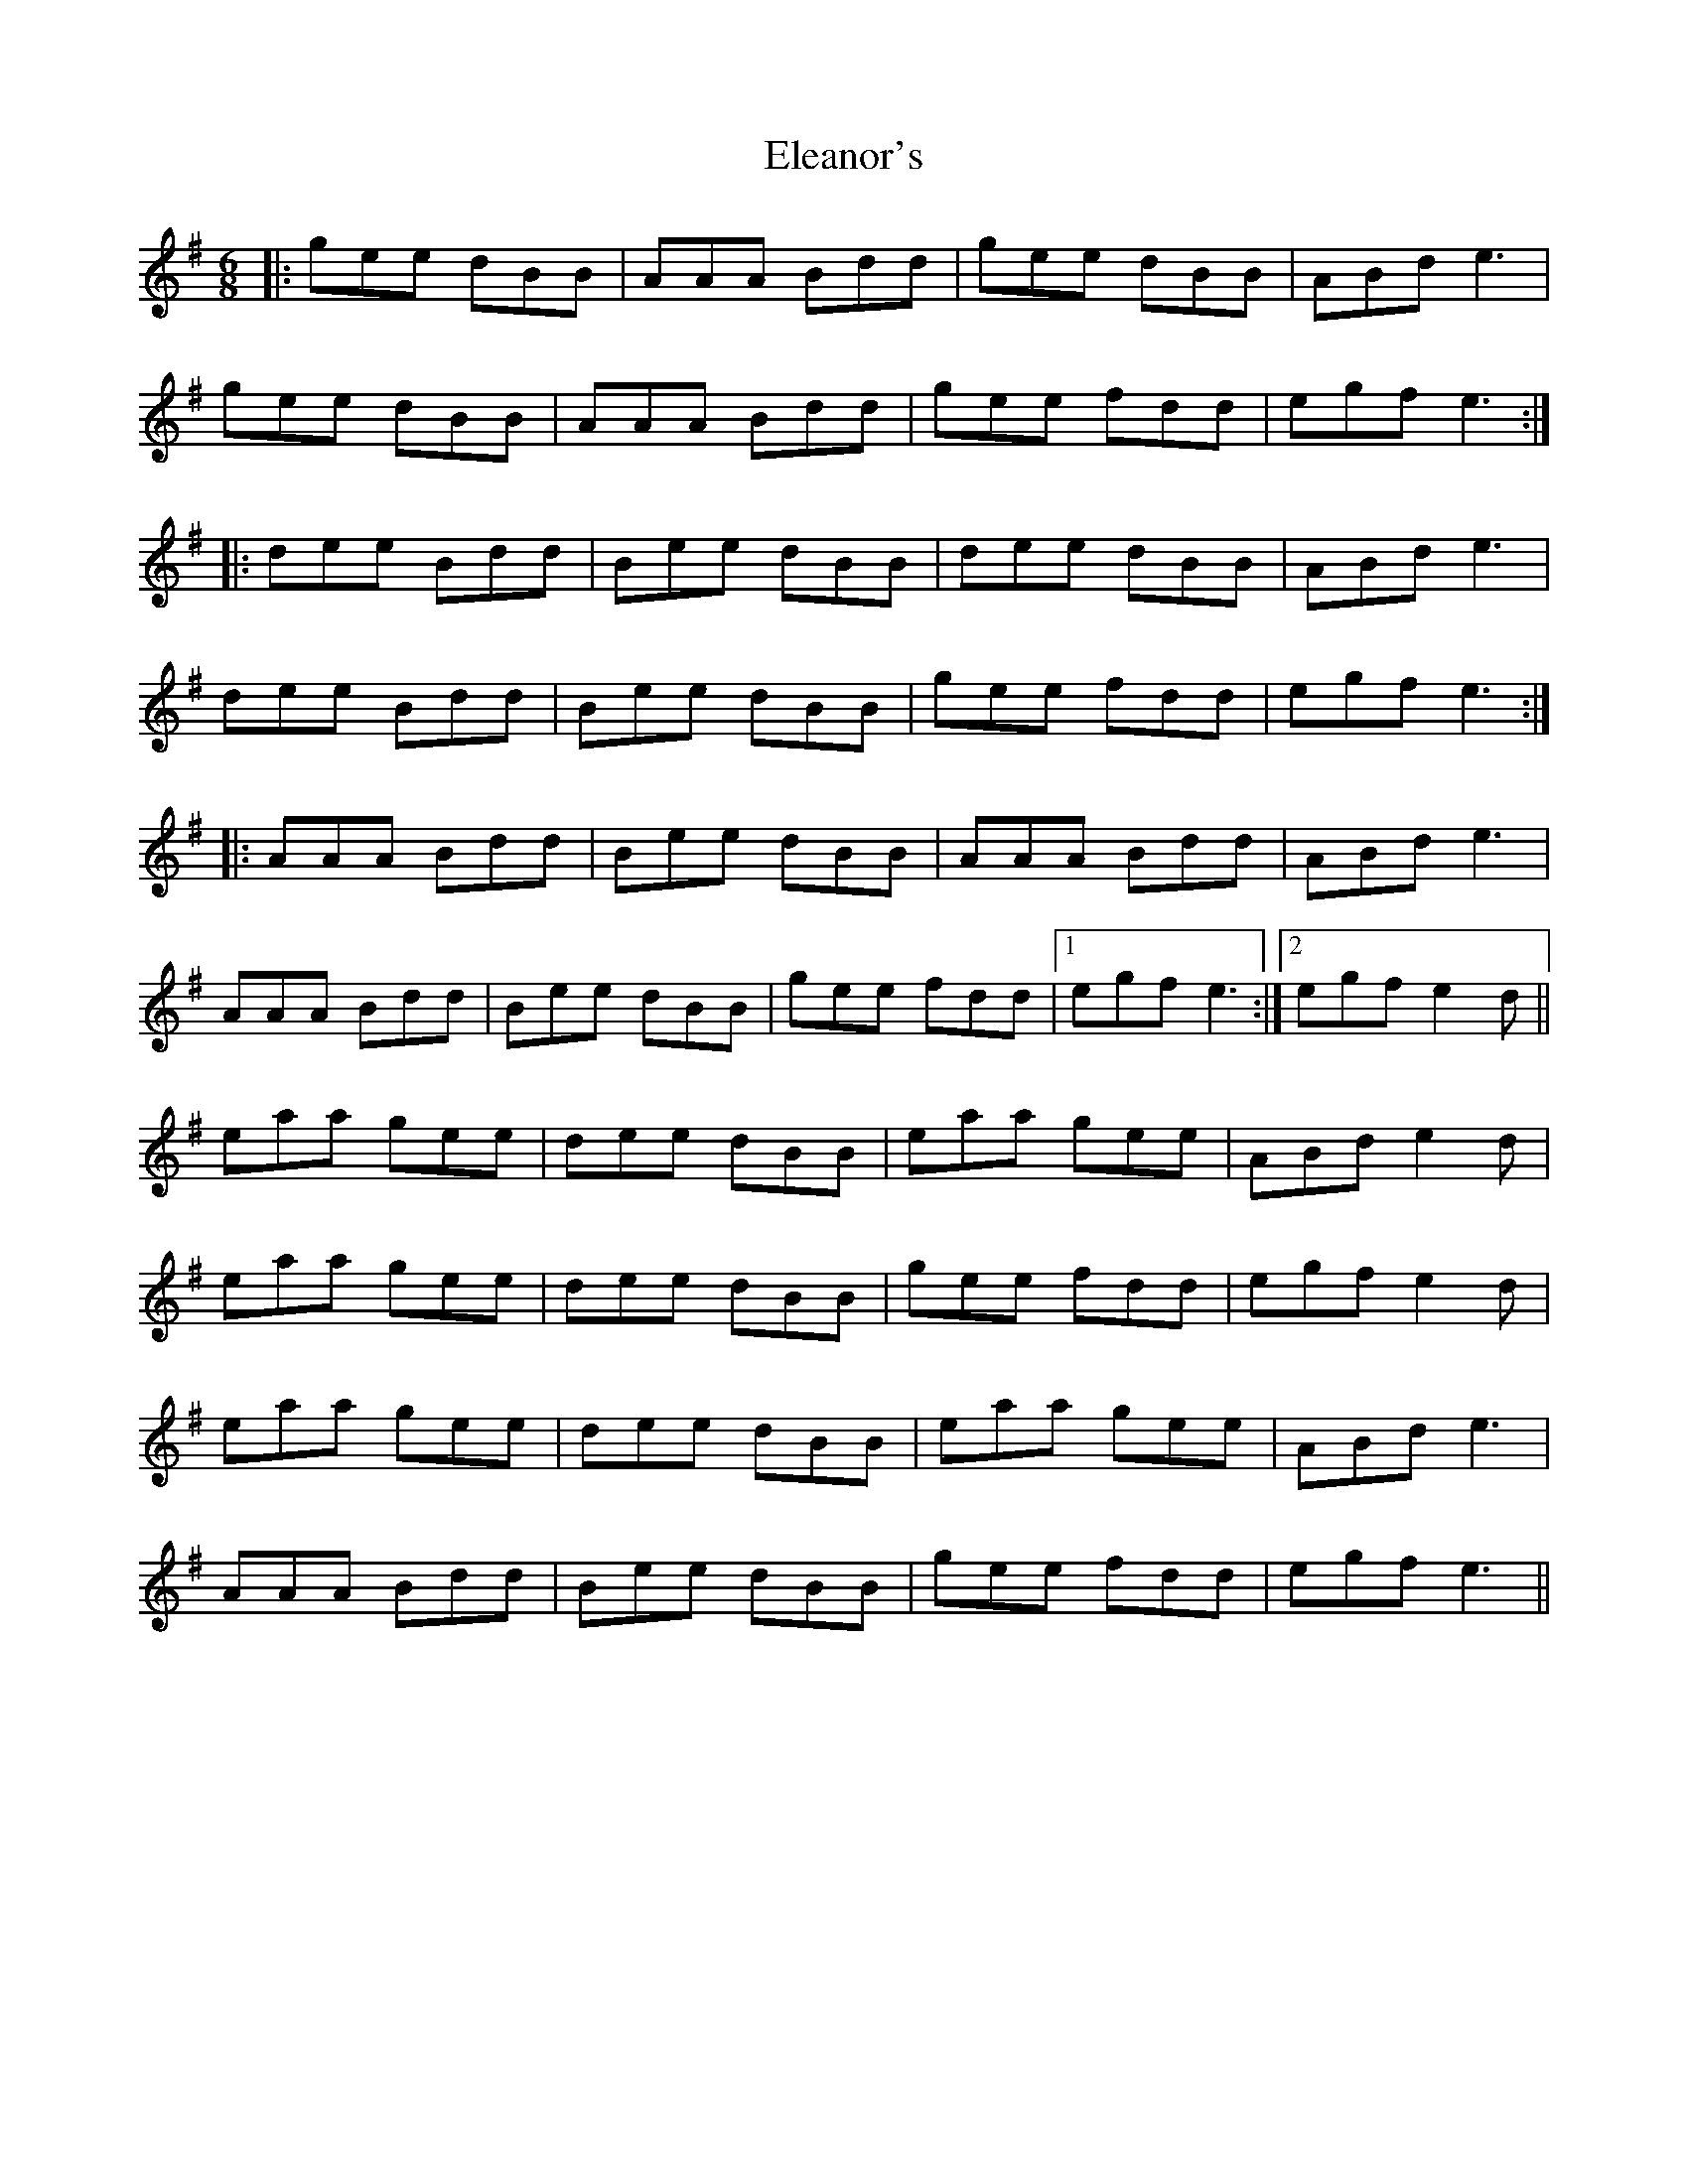 X: 11747
T: Eleanor's
R: jig
M: 6/8
K: Adorian
|:gee dBB|AAA Bdd|gee dBB|ABd e3|
gee dBB|AAA Bdd|gee fdd|egf e3:|
|:dee Bdd|Bee dBB|dee dBB|ABd e3|
dee Bdd|Bee dBB|gee fdd|egf e3:|
|:AAA Bdd|Bee dBB|AAA Bdd|ABd e3|
AAA Bdd|Bee dBB|gee fdd|1 egf e3:|2 egf e2 d||
eaa gee|dee dBB|eaa gee|ABd e2 d|
eaa gee|dee dBB|gee fdd|egf e2 d|
eaa gee|dee dBB|eaa gee|ABd e3|
AAA Bdd|Bee dBB|gee fdd|egf e3||

